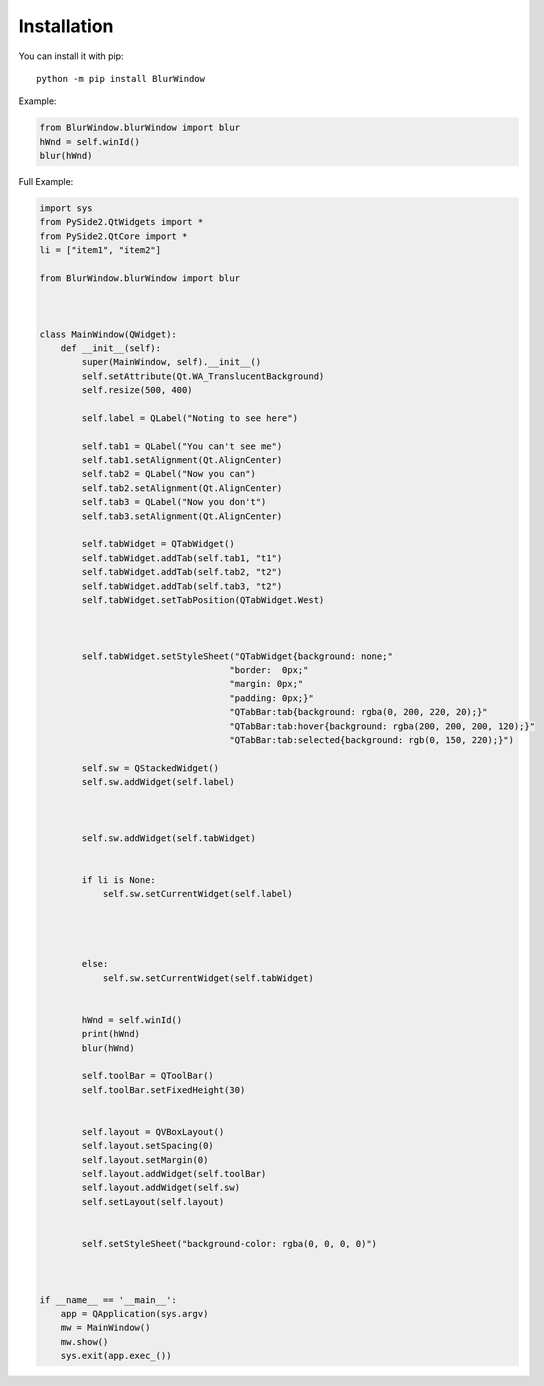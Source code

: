 Installation
------------

You can install it with pip::

    python -m pip install BlurWindow


Example:

.. code-block:: python

    from BlurWindow.blurWindow import blur
    hWnd = self.winId()
    blur(hWnd)


Full Example:

.. code-block:: python

    import sys
    from PySide2.QtWidgets import *
    from PySide2.QtCore import *
    li = ["item1", "item2"]

    from BlurWindow.blurWindow import blur



    class MainWindow(QWidget):
        def __init__(self):
            super(MainWindow, self).__init__()
            self.setAttribute(Qt.WA_TranslucentBackground)
            self.resize(500, 400)

            self.label = QLabel("Noting to see here")

            self.tab1 = QLabel("You can't see me")
            self.tab1.setAlignment(Qt.AlignCenter)
            self.tab2 = QLabel("Now you can")
            self.tab2.setAlignment(Qt.AlignCenter)
            self.tab3 = QLabel("Now you don't")
            self.tab3.setAlignment(Qt.AlignCenter)

            self.tabWidget = QTabWidget()
            self.tabWidget.addTab(self.tab1, "t1")
            self.tabWidget.addTab(self.tab2, "t2")
            self.tabWidget.addTab(self.tab3, "t2")
            self.tabWidget.setTabPosition(QTabWidget.West)

            
            
            self.tabWidget.setStyleSheet("QTabWidget{background: none;"
                                        "border:  0px;"
                                        "margin: 0px;"
                                        "padding: 0px;}"
                                        "QTabBar:tab{background: rgba(0, 200, 220, 20);}"
                                        "QTabBar:tab:hover{background: rgba(200, 200, 200, 120);}"
                                        "QTabBar:tab:selected{background: rgb(0, 150, 220);}")

            self.sw = QStackedWidget()
            self.sw.addWidget(self.label)

            

            self.sw.addWidget(self.tabWidget)


            if li is None:
                self.sw.setCurrentWidget(self.label)
                
                
                

            else:
                self.sw.setCurrentWidget(self.tabWidget)
                
            
            hWnd = self.winId()
            print(hWnd)
            blur(hWnd)

            self.toolBar = QToolBar()
            self.toolBar.setFixedHeight(30)
        

            self.layout = QVBoxLayout()
            self.layout.setSpacing(0)
            self.layout.setMargin(0)
            self.layout.addWidget(self.toolBar)
            self.layout.addWidget(self.sw)
            self.setLayout(self.layout)
    

            self.setStyleSheet("background-color: rgba(0, 0, 0, 0)")



    if __name__ == '__main__':
        app = QApplication(sys.argv)
        mw = MainWindow()
        mw.show()
        sys.exit(app.exec_())